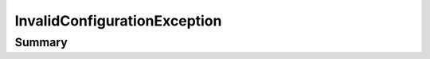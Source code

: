 .. rst-class:: phpdoctorst

.. role:: php(code)
	:language: php


InvalidConfigurationException
=============================


.. php:namespace:: Firstred\PostNL\Exception

.. php:class:: InvalidConfigurationException


	.. rst-class:: phpdoc-description
	
		| Class InvalidConfigurationException\.
		
		| Thrown when there is a configuration error\.
		
	
	:Parent:
		:php:class:`Firstred\\PostNL\\Exception\\PostNLException`
	


Summary
-------

